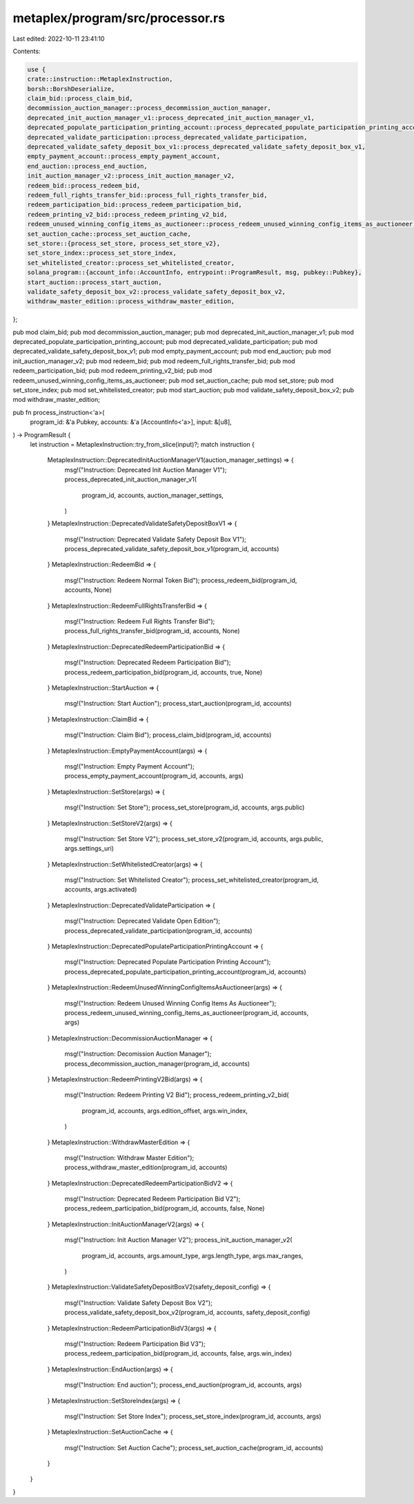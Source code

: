 metaplex/program/src/processor.rs
=================================

Last edited: 2022-10-11 23:41:10

Contents:

.. code-block:: rs

    use {
    crate::instruction::MetaplexInstruction,
    borsh::BorshDeserialize,
    claim_bid::process_claim_bid,
    decommission_auction_manager::process_decommission_auction_manager,
    deprecated_init_auction_manager_v1::process_deprecated_init_auction_manager_v1,
    deprecated_populate_participation_printing_account::process_deprecated_populate_participation_printing_account,
    deprecated_validate_participation::process_deprecated_validate_participation,
    deprecated_validate_safety_deposit_box_v1::process_deprecated_validate_safety_deposit_box_v1,
    empty_payment_account::process_empty_payment_account,
    end_auction::process_end_auction,
    init_auction_manager_v2::process_init_auction_manager_v2,
    redeem_bid::process_redeem_bid,
    redeem_full_rights_transfer_bid::process_full_rights_transfer_bid,
    redeem_participation_bid::process_redeem_participation_bid,
    redeem_printing_v2_bid::process_redeem_printing_v2_bid,
    redeem_unused_winning_config_items_as_auctioneer::process_redeem_unused_winning_config_items_as_auctioneer,
    set_auction_cache::process_set_auction_cache,
    set_store::{process_set_store, process_set_store_v2},
    set_store_index::process_set_store_index,
    set_whitelisted_creator::process_set_whitelisted_creator,
    solana_program::{account_info::AccountInfo, entrypoint::ProgramResult, msg, pubkey::Pubkey},
    start_auction::process_start_auction,
    validate_safety_deposit_box_v2::process_validate_safety_deposit_box_v2,
    withdraw_master_edition::process_withdraw_master_edition,
};

pub mod claim_bid;
pub mod decommission_auction_manager;
pub mod deprecated_init_auction_manager_v1;
pub mod deprecated_populate_participation_printing_account;
pub mod deprecated_validate_participation;
pub mod deprecated_validate_safety_deposit_box_v1;
pub mod empty_payment_account;
pub mod end_auction;
pub mod init_auction_manager_v2;
pub mod redeem_bid;
pub mod redeem_full_rights_transfer_bid;
pub mod redeem_participation_bid;
pub mod redeem_printing_v2_bid;
pub mod redeem_unused_winning_config_items_as_auctioneer;
pub mod set_auction_cache;
pub mod set_store;
pub mod set_store_index;
pub mod set_whitelisted_creator;
pub mod start_auction;
pub mod validate_safety_deposit_box_v2;
pub mod withdraw_master_edition;

pub fn process_instruction<'a>(
    program_id: &'a Pubkey,
    accounts: &'a [AccountInfo<'a>],
    input: &[u8],
) -> ProgramResult {
    let instruction = MetaplexInstruction::try_from_slice(input)?;
    match instruction {
        MetaplexInstruction::DeprecatedInitAuctionManagerV1(auction_manager_settings) => {
            msg!("Instruction: Deprecated Init Auction Manager V1");
            process_deprecated_init_auction_manager_v1(
                program_id,
                accounts,
                auction_manager_settings,
            )
        }
        MetaplexInstruction::DeprecatedValidateSafetyDepositBoxV1 => {
            msg!("Instruction: Deprecated Validate Safety Deposit Box V1");
            process_deprecated_validate_safety_deposit_box_v1(program_id, accounts)
        }
        MetaplexInstruction::RedeemBid => {
            msg!("Instruction: Redeem Normal Token Bid");
            process_redeem_bid(program_id, accounts, None)
        }
        MetaplexInstruction::RedeemFullRightsTransferBid => {
            msg!("Instruction: Redeem Full Rights Transfer Bid");
            process_full_rights_transfer_bid(program_id, accounts, None)
        }
        MetaplexInstruction::DeprecatedRedeemParticipationBid => {
            msg!("Instruction: Deprecated Redeem Participation Bid");
            process_redeem_participation_bid(program_id, accounts, true, None)
        }
        MetaplexInstruction::StartAuction => {
            msg!("Instruction: Start Auction");
            process_start_auction(program_id, accounts)
        }
        MetaplexInstruction::ClaimBid => {
            msg!("Instruction: Claim Bid");
            process_claim_bid(program_id, accounts)
        }
        MetaplexInstruction::EmptyPaymentAccount(args) => {
            msg!("Instruction: Empty Payment Account");
            process_empty_payment_account(program_id, accounts, args)
        }
        MetaplexInstruction::SetStore(args) => {
            msg!("Instruction: Set Store");
            process_set_store(program_id, accounts, args.public)
        }
        MetaplexInstruction::SetStoreV2(args) => {
            msg!("Instruction: Set Store V2");
            process_set_store_v2(program_id, accounts, args.public, args.settings_uri)
        }
        MetaplexInstruction::SetWhitelistedCreator(args) => {
            msg!("Instruction: Set Whitelisted Creator");
            process_set_whitelisted_creator(program_id, accounts, args.activated)
        }
        MetaplexInstruction::DeprecatedValidateParticipation => {
            msg!("Instruction: Deprecated Validate Open Edition");
            process_deprecated_validate_participation(program_id, accounts)
        }
        MetaplexInstruction::DeprecatedPopulateParticipationPrintingAccount => {
            msg!("Instruction: Deprecated Populate Participation Printing Account");
            process_deprecated_populate_participation_printing_account(program_id, accounts)
        }
        MetaplexInstruction::RedeemUnusedWinningConfigItemsAsAuctioneer(args) => {
            msg!("Instruction: Redeem Unused Winning Config Items As Auctioneer");
            process_redeem_unused_winning_config_items_as_auctioneer(program_id, accounts, args)
        }
        MetaplexInstruction::DecommissionAuctionManager => {
            msg!("Instruction: Decomission Auction Manager");
            process_decommission_auction_manager(program_id, accounts)
        }
        MetaplexInstruction::RedeemPrintingV2Bid(args) => {
            msg!("Instruction: Redeem Printing V2 Bid");
            process_redeem_printing_v2_bid(
                program_id,
                accounts,
                args.edition_offset,
                args.win_index,
            )
        }
        MetaplexInstruction::WithdrawMasterEdition => {
            msg!("Instruction: Withdraw Master Edition");
            process_withdraw_master_edition(program_id, accounts)
        }
        MetaplexInstruction::DeprecatedRedeemParticipationBidV2 => {
            msg!("Instruction: Deprecated Redeem Participation Bid V2");
            process_redeem_participation_bid(program_id, accounts, false, None)
        }
        MetaplexInstruction::InitAuctionManagerV2(args) => {
            msg!("Instruction: Init Auction Manager V2");
            process_init_auction_manager_v2(
                program_id,
                accounts,
                args.amount_type,
                args.length_type,
                args.max_ranges,
            )
        }
        MetaplexInstruction::ValidateSafetyDepositBoxV2(safety_deposit_config) => {
            msg!("Instruction: Validate Safety Deposit Box V2");
            process_validate_safety_deposit_box_v2(program_id, accounts, safety_deposit_config)
        }
        MetaplexInstruction::RedeemParticipationBidV3(args) => {
            msg!("Instruction: Redeem Participation Bid V3");
            process_redeem_participation_bid(program_id, accounts, false, args.win_index)
        }
        MetaplexInstruction::EndAuction(args) => {
            msg!("Instruction: End auction");
            process_end_auction(program_id, accounts, args)
        }
        MetaplexInstruction::SetStoreIndex(args) => {
            msg!("Instruction: Set Store Index");
            process_set_store_index(program_id, accounts, args)
        }
        MetaplexInstruction::SetAuctionCache => {
            msg!("Instruction: Set Auction Cache");
            process_set_auction_cache(program_id, accounts)
        }
    }
}


